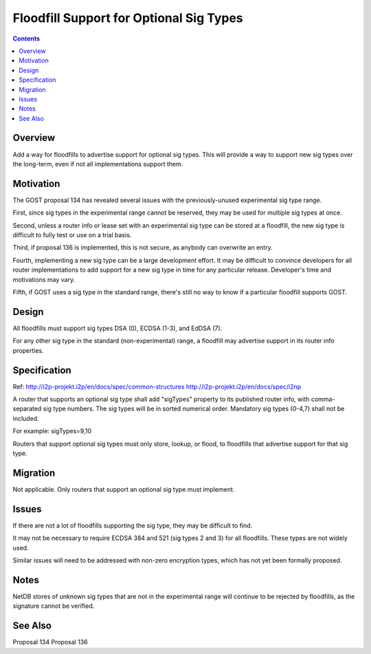 ========================================
Floodfill Support for Optional Sig Types
========================================
.. meta::
    :author: zzz
    :created: 2017-03-31
    :thread: http://zzz.i2p/topics/2280
    :lastupdated: 2017-11-12
    :status: Open

.. contents::


Overview
========

Add a way for floodfills to advertise support for optional sig types.
This will provide a way to support new sig types over the long-term,
even if not all implementations support them.



Motivation
==========

The GOST proposal 134 has revealed several issues with the previously-unused experimental sig type range.

First, since sig types in the experimental range cannot be reserved, they may be used for
multiple sig types at once.

Second, unless a router info or lease set with an experimental sig type can be stored at a floodfill,
the new sig type is difficult to fully test or use on a trial basis.

Third, if proposal 136 is implemented, this is not secure, as anybody can overwrite an entry.

Fourth, implementing a new sig type can be a large development effort.
It may be difficult to convince developers for all router implementations to add support for a new
sig type in time for any particular release. Developer's time and motivations may vary.

Fifth, if GOST uses a sig type in the standard range, there's still no way to know if a particular
floodfill supports GOST.



Design
======

All floodfills must support sig types DSA (0), ECDSA (1-3), and EdDSA (7).

For any other sig type in the standard (non-experimental) range, a floodfill may
advertise support in its router info properties.



Specification
=============

Ref: http://i2p-projekt.i2p/en/docs/spec/common-structures
http://i2p-projekt.i2p/en/docs/spec/i2np

A router that supports an optional sig type shall add "sigTypes" property
to its published router info, with comma-separated sig type numbers.
The sig types will be in sorted numerical order.
Mandatory sig types (0-4,7) shall not be included.

For example: sigTypes=9,10

Routers that support optional sig types must only store, lookup, or flood,
to floodfills that advertise support for that sig type.



Migration
=========

Not applicable.
Only routers that support an optional sig type must implement.



Issues
======

If there are not a lot of floodfills supporting the sig type, they may be difficult to find.

It may not be necessary to require ECDSA 384 and 521 (sig types 2 and 3) for all floodfills.
These types are not widely used.

Similar issues will need to be addressed with non-zero encryption types,
which has not yet been formally proposed.


Notes
=====

NetDB stores of unknown sig types that are not in the experimental range will continue
to be rejected by floodfills, as the signature cannot be verified.


See Also
========

Proposal 134
Proposal 136
